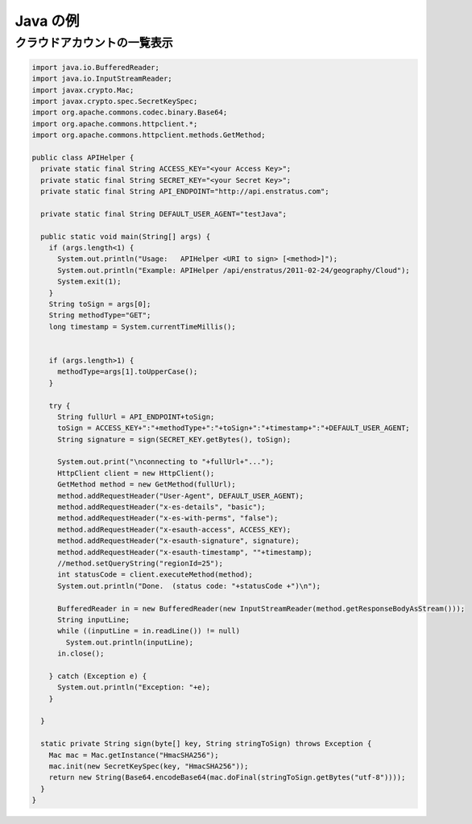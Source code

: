 ..
    Java Examples
    -------------

Java の例
---------

..
    List Cloud Accounts
    ~~~~~~~~~~~~~~~~~~~

クラウドアカウントの一覧表示
~~~~~~~~~~~~~~~~~~~~~~~~~~~~

.. code-block:: java

  import java.io.BufferedReader;
  import java.io.InputStreamReader;
  import javax.crypto.Mac; 
  import javax.crypto.spec.SecretKeySpec;
  import org.apache.commons.codec.binary.Base64;
  import org.apache.commons.httpclient.*;
  import org.apache.commons.httpclient.methods.GetMethod;

  public class APIHelper {
    private static final String ACCESS_KEY="<your Access Key>";
    private static final String SECRET_KEY="<your Secret Key>";
    private static final String API_ENDPOINT="http://api.enstratus.com";

    private static final String DEFAULT_USER_AGENT="testJava"; 
    
    public static void main(String[] args) {
      if (args.length<1) {
        System.out.println("Usage:   APIHelper <URI to sign> [<method>]");
        System.out.println("Example: APIHelper /api/enstratus/2011-02-24/geography/Cloud");
        System.exit(1);
      }
      String toSign = args[0];
      String methodType="GET";
      long timestamp = System.currentTimeMillis();


      if (args.length>1) {
        methodType=args[1].toUpperCase();
      }
      
      try {
        String fullUrl = API_ENDPOINT+toSign;
        toSign = ACCESS_KEY+":"+methodType+":"+toSign+":"+timestamp+":"+DEFAULT_USER_AGENT;
        String signature = sign(SECRET_KEY.getBytes(), toSign);
        
        System.out.print("\nconnecting to "+fullUrl+"...");
        HttpClient client = new HttpClient();
        GetMethod method = new GetMethod(fullUrl);
        method.addRequestHeader("User-Agent", DEFAULT_USER_AGENT);  
        method.addRequestHeader("x-es-details", "basic");
        method.addRequestHeader("x-es-with-perms", "false");
        method.addRequestHeader("x-esauth-access", ACCESS_KEY);
        method.addRequestHeader("x-esauth-signature", signature);
        method.addRequestHeader("x-esauth-timestamp", ""+timestamp);
        //method.setQueryString("regionId=25");
        int statusCode = client.executeMethod(method);
        System.out.println("Done.  (status code: "+statusCode +")\n");
        
        BufferedReader in = new BufferedReader(new InputStreamReader(method.getResponseBodyAsStream()));
        String inputLine;
        while ((inputLine = in.readLine()) != null) 
          System.out.println(inputLine);
        in.close();

      } catch (Exception e) {
        System.out.println("Exception: "+e);
      }

    }
    
    static private String sign(byte[] key, String stringToSign) throws Exception { 
      Mac mac = Mac.getInstance("HmacSHA256");
      mac.init(new SecretKeySpec(key, "HmacSHA256")); 
      return new String(Base64.encodeBase64(mac.doFinal(stringToSign.getBytes("utf-8"))));
    }
  }
